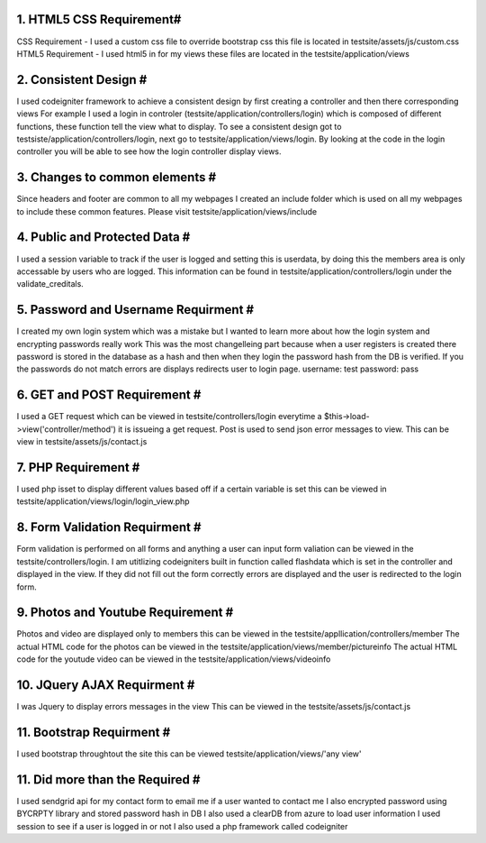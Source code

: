 ######################
1. HTML5 CSS Requirement#
######################

CSS Requirement   - I used a custom css file to override bootstrap css this file is located in testsite/assets/js/custom.css
HTML5 Requirement - I used html5 in for my views these files are located in the testsite/application/views

#########################
2. Consistent Design    #
#########################

I used codeigniter framework to achieve a consistent design by first creating a controller and then there corresponding views
For example I used a login in controler (testsite/application/controllers/login) which is composed of different functions, these function 
tell the view what to display. To see a consistent design got to testsiste/application/controllers/login, next go to testsite/application/views/login.  By looking at the code in the login controller you will be able to see how the login controller display views.  

#################################
3. Changes to common elements   #
#################################
Since headers and footer are common to all my webpages I created an include folder which is used on all my webpages to include these common features. Please visit testsite/application/views/include

################################
4. Public and Protected Data   #
################################
I used a session variable to track if the user is logged and setting this is userdata, by doing this the members area is only accessable 
by users who are logged. This information can be found in testsite/application/controllers/login under the validate_creditals.

##########################################
5. Password and Username Requirment      #
##########################################
I created my own login system which was a mistake but I wanted to learn more about how the login system and encrypting passwords really work
This was the most changelleing part because when a user registers is created there password is stored in the database as a hash and then 
when they login the password hash from the DB is verified.  If you the passwords do not match errors are displays redirects user to login page.  username: test password: pass

####################################
6. GET and POST Requirement        #
####################################

I used a GET request which can be viewed in testsite/controllers/login everytime a $this->load->view('controller/method') it is issueing a get request. Post is used to send json error messages to view. This can be view in testsite/assets/js/contact.js

#####################################
7. PHP  Requirement                 #
#####################################
I used php isset to display different values based off if a certain variable is set this can be viewed in testsite/application/views/login/login_view.php

#####################################
8. Form Validation Requirment       #
#####################################
Form validation is performed on all forms and anything a user can input form valiation can be viewed in the testsite/controllers/login.  I am utitlizing codeigniters built in function called flashdata which is set in the controller and displayed in the view.  If they did not fill out the form correctly errors are displayed and the user is redirected to the login form.

#####################################
9. Photos and Youtube Requirement   #
#####################################
Photos and video are displayed only to members this can be viewed in the testsite/appllication/controllers/member 
The actual HTML code for the photos can be viewed in the testsite/application/views/member/pictureinfo
The actual HTML code for the youtude video can be viewed in the testsite/application/views/videoinfo

#####################################
10. JQuery AJAX Requirment           #
#####################################
I was Jquery to display errors messages in the view
This can be viewed in the testsite/assets/js/contact.js

#####################################
11. Bootstrap   Requirment           #
#####################################
I used bootstrap throughtout the site this can be viewed testsite/application/views/'any view'

#####################################
11. Did more than the Required      #
#####################################
I used sendgrid api for my contact form to email me if a user wanted to contact me
I also encrypted password using BYCRPTY library and stored password hash in DB
I also used a clearDB from azure to load user information
I used session to see if a user is logged in or not
I also used a php framework called codeigniter

